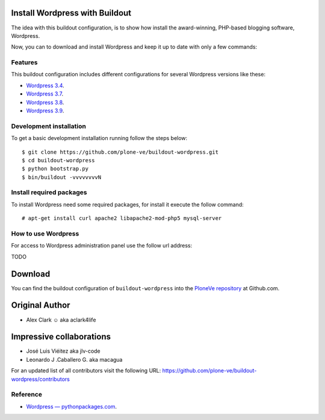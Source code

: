 Install Wordpress with Buildout
===============================

The idea with this buildout configuration, is to show how install 
the award-winning, PHP-based blogging software, Wordpress. 

Now, you can to download and install Wordpress and keep it up 
to date with only a few commands:

Features
--------

This buildout configuration includes different configurations for 
several Wordpress versions like these:

- `Wordpress 3.4 <http://es.wordpress.org/wordpress-3.4-es_ES.zip>`_.

- `Wordpress 3.7 <http://es.wordpress.org/wordpress-3.7-es_ES.zip>`_.

- `Wordpress 3.8 <http://es.wordpress.org/wordpress-3.8-es_ES.zip>`_.

- `Wordpress 3.9 <http://es.wordpress.org/wordpress-3.9-es_ES.zip>`_.

Development installation
------------------------

To get a basic development installation running follow the steps below: ::

    $ git clone https://github.com/plone-ve/buildout-wordpress.git
    $ cd buildout-wordpress
    $ python bootstrap.py
    $ bin/buildout -vvvvvvvvN


Install required packages
--------------------------

To install Wordpress need some required packages, for install it 
execute the follow command: ::

    # apt-get install curl apache2 libapache2-mod-php5 mysql-server

How to use Wordpress
---------------------

For access to Wordpress administration panel use the follow url address: 

TODO


Download
=========

You can find the buildout configuration of ``buildout-wordpress`` into 
the `PloneVe repository`_ at Github.com.

Original Author
===============

* Alex Clark ☺ aka aclark4life

Impressive collaborations
=========================

* José Luis Viéitez aka jlv-code

* Leonardo J .Caballero G. aka macagua

For an updated list of all contributors visit the following URL: https://github.com/plone-ve/buildout-wordpress/contributors

Reference
----------

- `Wordpress — pythonpackages.com <http://docs.pythonpackages.com/en/latest/hosted-configs/wordpress.html>`_.

.. _PloneVe repository: https://github.com/plone-ve/buildout-wordpress.git